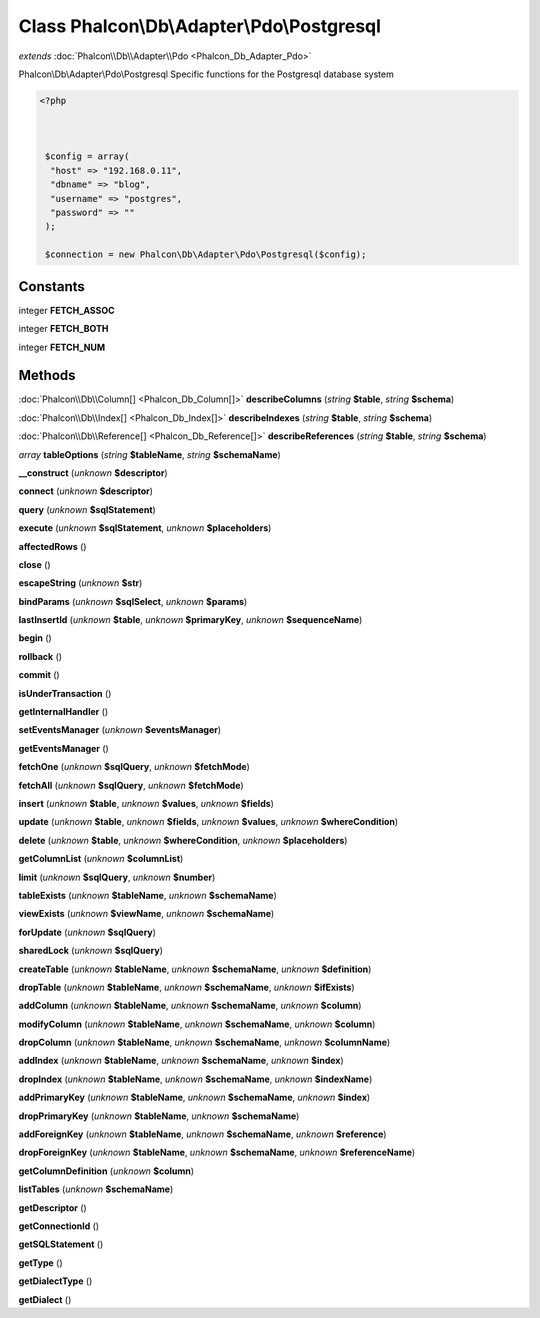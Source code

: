 Class **Phalcon\\Db\\Adapter\\Pdo\\Postgresql**
===============================================

*extends* :doc:`Phalcon\\Db\\Adapter\\Pdo <Phalcon_Db_Adapter_Pdo>`

Phalcon\\Db\\Adapter\\Pdo\\Postgresql   Specific functions for the Postgresql database system  

.. code-block:: php

    <?php

    
    
     $config = array(
      "host" => "192.168.0.11",
      "dbname" => "blog",
      "username" => "postgres",
      "password" => ""
     );
    
     $connection = new Phalcon\Db\Adapter\Pdo\Postgresql($config);
    
     





Constants
---------

integer **FETCH_ASSOC**

integer **FETCH_BOTH**

integer **FETCH_NUM**

Methods
---------

:doc:`Phalcon\\Db\\Column[] <Phalcon_Db_Column[]>` **describeColumns** (*string* **$table**, *string* **$schema**)

:doc:`Phalcon\\Db\\Index[] <Phalcon_Db_Index[]>` **describeIndexes** (*string* **$table**, *string* **$schema**)

:doc:`Phalcon\\Db\\Reference[] <Phalcon_Db_Reference[]>` **describeReferences** (*string* **$table**, *string* **$schema**)

*array* **tableOptions** (*string* **$tableName**, *string* **$schemaName**)

**__construct** (*unknown* **$descriptor**)

**connect** (*unknown* **$descriptor**)

**query** (*unknown* **$sqlStatement**)

**execute** (*unknown* **$sqlStatement**, *unknown* **$placeholders**)

**affectedRows** ()

**close** ()

**escapeString** (*unknown* **$str**)

**bindParams** (*unknown* **$sqlSelect**, *unknown* **$params**)

**lastInsertId** (*unknown* **$table**, *unknown* **$primaryKey**, *unknown* **$sequenceName**)

**begin** ()

**rollback** ()

**commit** ()

**isUnderTransaction** ()

**getInternalHandler** ()

**setEventsManager** (*unknown* **$eventsManager**)

**getEventsManager** ()

**fetchOne** (*unknown* **$sqlQuery**, *unknown* **$fetchMode**)

**fetchAll** (*unknown* **$sqlQuery**, *unknown* **$fetchMode**)

**insert** (*unknown* **$table**, *unknown* **$values**, *unknown* **$fields**)

**update** (*unknown* **$table**, *unknown* **$fields**, *unknown* **$values**, *unknown* **$whereCondition**)

**delete** (*unknown* **$table**, *unknown* **$whereCondition**, *unknown* **$placeholders**)

**getColumnList** (*unknown* **$columnList**)

**limit** (*unknown* **$sqlQuery**, *unknown* **$number**)

**tableExists** (*unknown* **$tableName**, *unknown* **$schemaName**)

**viewExists** (*unknown* **$viewName**, *unknown* **$schemaName**)

**forUpdate** (*unknown* **$sqlQuery**)

**sharedLock** (*unknown* **$sqlQuery**)

**createTable** (*unknown* **$tableName**, *unknown* **$schemaName**, *unknown* **$definition**)

**dropTable** (*unknown* **$tableName**, *unknown* **$schemaName**, *unknown* **$ifExists**)

**addColumn** (*unknown* **$tableName**, *unknown* **$schemaName**, *unknown* **$column**)

**modifyColumn** (*unknown* **$tableName**, *unknown* **$schemaName**, *unknown* **$column**)

**dropColumn** (*unknown* **$tableName**, *unknown* **$schemaName**, *unknown* **$columnName**)

**addIndex** (*unknown* **$tableName**, *unknown* **$schemaName**, *unknown* **$index**)

**dropIndex** (*unknown* **$tableName**, *unknown* **$schemaName**, *unknown* **$indexName**)

**addPrimaryKey** (*unknown* **$tableName**, *unknown* **$schemaName**, *unknown* **$index**)

**dropPrimaryKey** (*unknown* **$tableName**, *unknown* **$schemaName**)

**addForeignKey** (*unknown* **$tableName**, *unknown* **$schemaName**, *unknown* **$reference**)

**dropForeignKey** (*unknown* **$tableName**, *unknown* **$schemaName**, *unknown* **$referenceName**)

**getColumnDefinition** (*unknown* **$column**)

**listTables** (*unknown* **$schemaName**)

**getDescriptor** ()

**getConnectionId** ()

**getSQLStatement** ()

**getType** ()

**getDialectType** ()

**getDialect** ()

